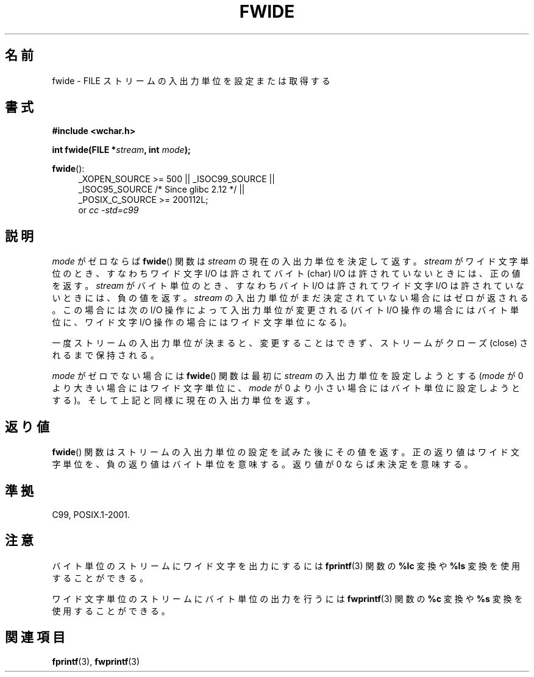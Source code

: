 .\" Copyright (c) Bruno Haible <haible@clisp.cons.org>
.\"
.\" This is free documentation; you can redistribute it and/or
.\" modify it under the terms of the GNU General Public License as
.\" published by the Free Software Foundation; either version 2 of
.\" the License, or (at your option) any later version.
.\"
.\" References consulted:
.\"   GNU glibc-2 source code and manual
.\"   Dinkumware C library reference http://www.dinkumware.com/
.\"   OpenGroup's Single UNIX specification http://www.UNIX-systems.org/online.html
.\"   ISO/IEC 9899:1999
.\"
.\" Japanese Version Copyright (c) 1999 HANATAKA Shinya
.\"         all rights reserved.
.\" Translated Tue Jan 11 00:56:36 JST 2000
.\"         by HANATAKA Shinya <hanataka@abyss.rim.or.jp>
.\"
.TH FWIDE 3  2011-09-17 "GNU" "Linux Programmer's Manual"
.SH 名前
fwide \- FILE ストリームの入出力単位を設定または取得する
.SH 書式
.nf
.B #include <wchar.h>
.sp
.BI "int fwide(FILE *" stream ", int " mode );
.fi
.sp
.in -4n
.in
.ad l
.sp
.BR fwide ():
.RS 4
_XOPEN_SOURCE\ >=\ 500 || _ISOC99_SOURCE ||
.br
_ISOC95_SOURCE /* Since glibc 2.12 */ ||
.br
_POSIX_C_SOURCE\ >=\ 200112L;
.br
or
.I cc\ -std=c99
.RE
.ad
.SH 説明
\fImode\fP がゼロならば
.BR fwide ()
関数は \fIstream\fP の現在の
入出力単位を決定して返す。\fIstream\fP がワイド文字単位のとき、
すなわちワイド文字 I/O は許されてバイト (char) I/O は許されていない
ときには、正の値を返す。
\fIstream\fP がバイト単位のとき、すなわちバイト I/O は許されて
ワイド文字 I/O は許されていないときには、負の値を返す。
\fIstream\fP の入出力単位がまだ決定されていない場合にはゼロが返される。
この場合には次の I/O 操作によって入出力単位が変更される
(バイト I/O 操作の場合にはバイト単位に、ワイド文字 I/O 操作の場合には
ワイド文字単位になる)。
.PP
一度ストリームの入出力単位が決まると、変更することはできず、
ストリームがクローズ (close) されるまで保持される。
.PP
\fImode\fP がゼロでない場合には
.BR fwide ()
関数は最初に \fIstream\fP
の入出力単位を設定しようとする
(\fImode\fP が 0 より大きい場合にはワイド文字単位に、
\fImode\fP が 0 より小さい場合にはバイト単位に設定しようとする)。
そして上記と同様に現在の入出力単位を返す。

.SH 返り値
.BR fwide ()
関数はストリームの入出力単位の設定を試みた後にその値を返す。
正の返り値はワイド文字単位を、負の返り値はバイト単位を意味する。
返り値が 0 ならば未決定を意味する。
.SH 準拠
C99, POSIX.1-2001.
.SH 注意
バイト単位のストリームにワイド文字を出力にするには
.BR fprintf (3)
関数の
.B %lc
変換や
.B %ls
変換を使用することができる。
.PP
ワイド文字単位のストリームにバイト単位の出力を行うには
.BR fwprintf (3)
関数の
.B %c
変換や
.B %s
変換を使用することができる。
.SH 関連項目
.BR fprintf (3),
.BR fwprintf (3)
